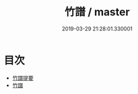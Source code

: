 #+TITLE: 竹譜 / master
#+DATE: 2019-03-29 21:28:01.330001
* 目次
 - [[file:KR3i0040_000.txt::000-1a][竹譜提要]]
 - [[file:KR3i0040_000.txt::000-4a][竹譜]]
